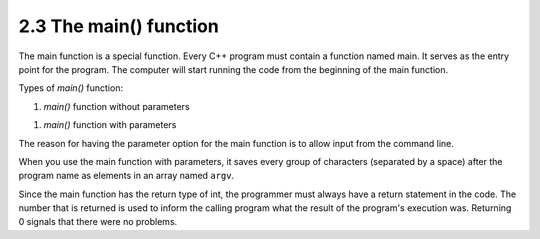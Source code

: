 ####################################
2.3 The main() function
####################################

The main function is a special function. Every C++ program must contain a function named main. It serves as the entry point for the program. The computer will start running the code from the beginning of the main function.

Types of `main()` function:

#. `main()` function without parameters

.. code-block:: cpp
    :linenos:

    int main() {
        ...
        return 0;
    }

#. `main()` function with parameters

.. code-block:: cpp
    :linenos:

    int main(int argc, char * const argv[]) {
        ...
        return 0;
    }

The reason for having the parameter option for the main function is to allow input from the command line.

When you use the main function with parameters, it saves every group of characters (separated by a space) after the program name as elements in an array named ``argv``.

Since the main function has the return type of int, the programmer must always have a return statement in the code. The number that is returned is used to inform the calling program what the result of the program's execution was. Returning 0 signals that there were no problems.
